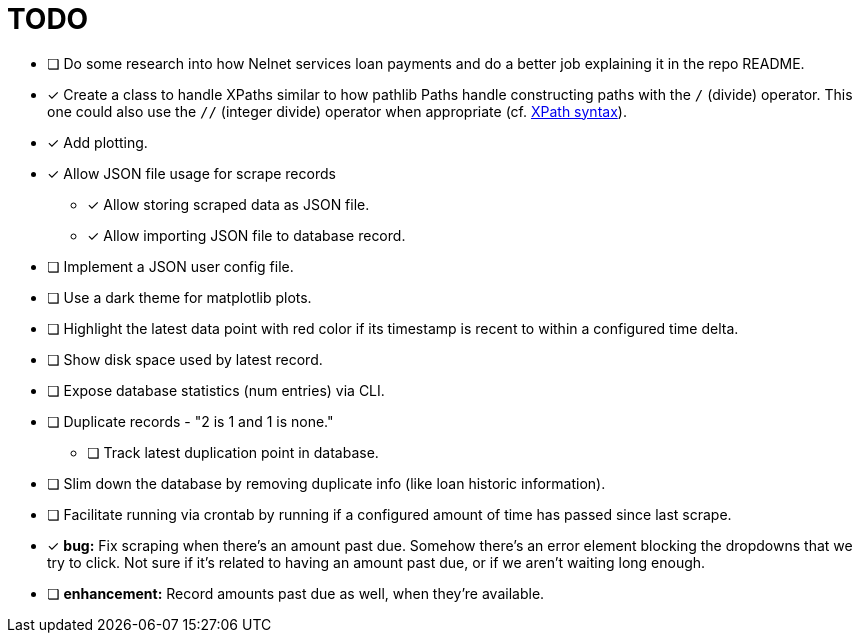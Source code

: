 = TODO

* [ ] Do some research into how Nelnet services loan payments and do a better job explaining it in the repo README.
* [x] Create a class to handle XPaths similar to how pathlib Paths handle constructing paths with the `/` (divide) operator. This one could also use the `//` (integer divide) operator when appropriate (cf. https://www.w3schools.com/xml/xpath_syntax.asp[XPath syntax]).
* [x] Add plotting.
* [x] Allow JSON file usage for scrape records
** [x] Allow storing scraped data as JSON file.
** [x] Allow importing JSON file to database record.
* [ ] Implement a JSON user config file.
* [ ] Use a dark theme for matplotlib plots.
* [ ] Highlight the latest data point with red color if its timestamp is recent to within a configured time delta.
* [ ] Show disk space used by latest record.
* [ ] Expose database statistics (num entries) via CLI.
* [ ] Duplicate records - "2 is 1 and 1 is none."
** [ ] Track latest duplication point in database.
* [ ] Slim down the database by removing duplicate info (like loan historic information).
* [ ] Facilitate running via crontab by running if a configured amount of time has passed since last scrape.
* [x] *bug:* Fix scraping when there's an amount past due. Somehow there's an error element blocking the dropdowns that we try to click. Not sure if it's related to having an amount past due, or if we aren't waiting long enough.
* [ ] *enhancement:* Record amounts past due as well, when they're available.
